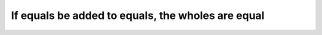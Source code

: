 .. _added equals:

If equals be added to equals, the wholes are equal
==================================================

